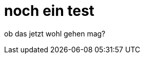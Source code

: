 = noch ein test
:figure-caption!:
:published_at: 2015-02-06
:hp-tags: test

ob das jetzt wohl gehen mag?